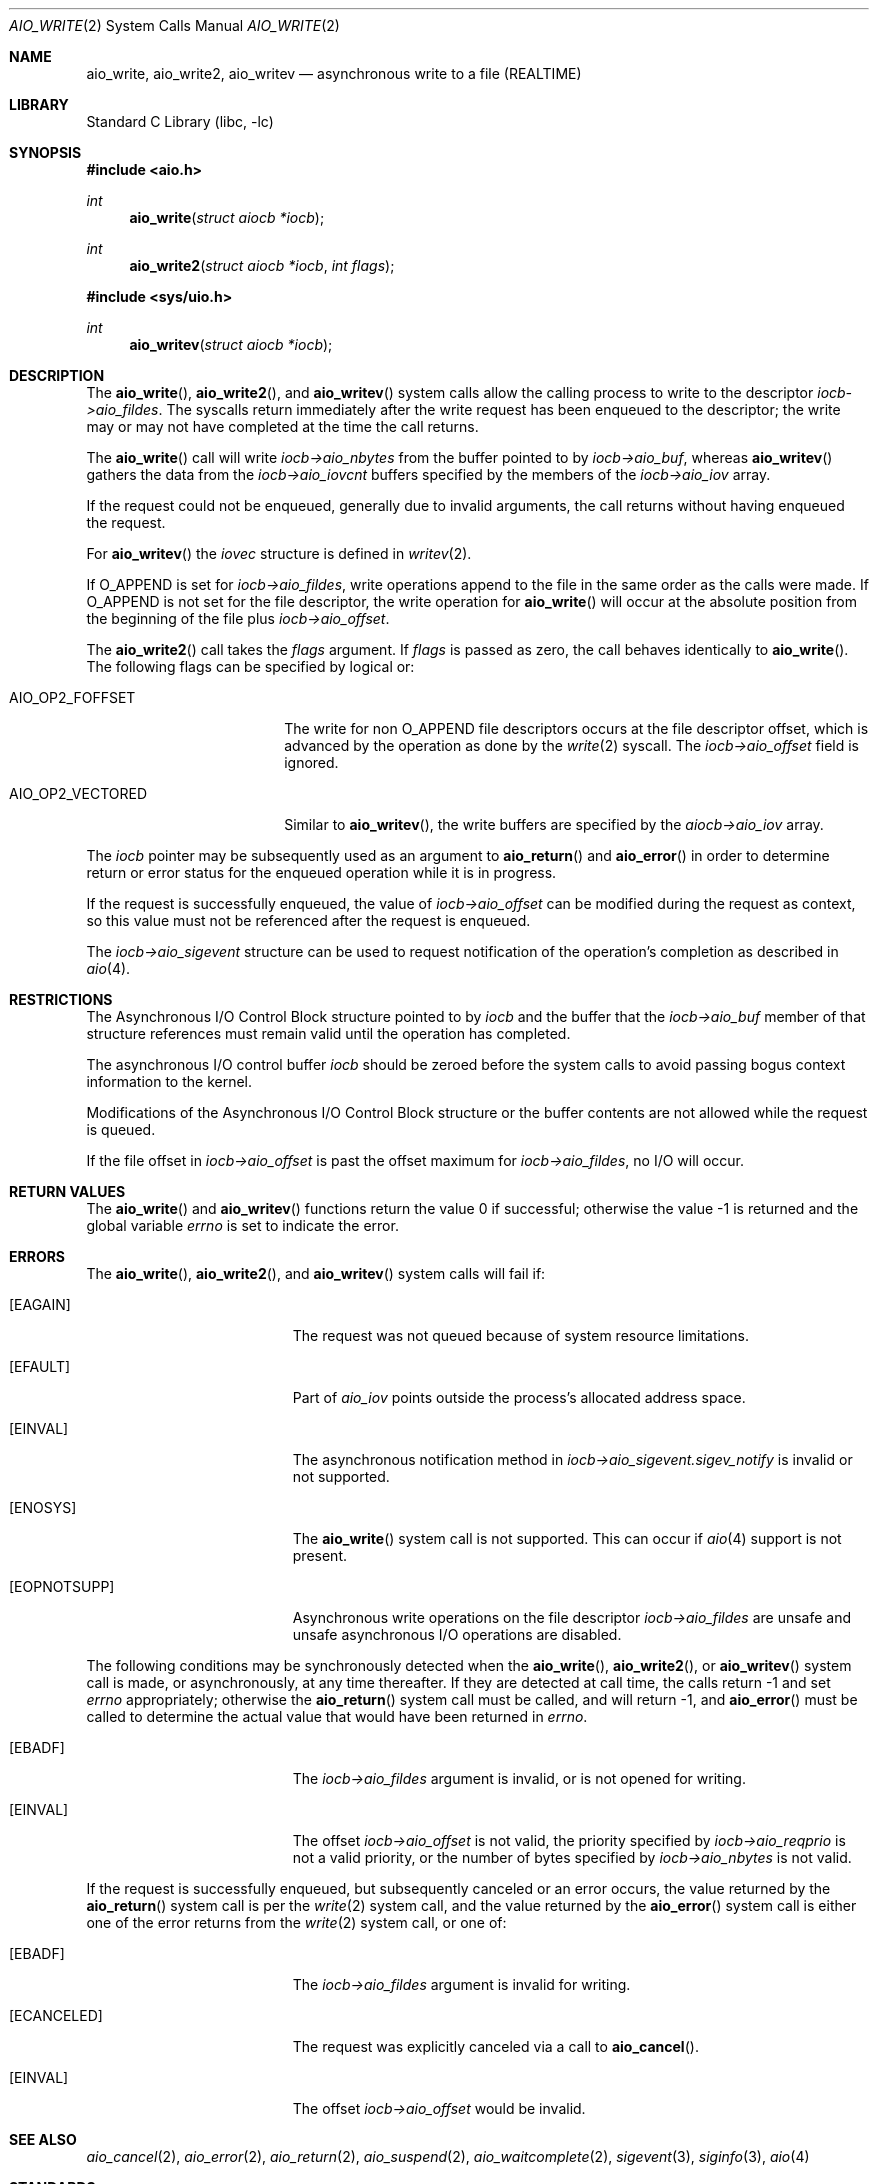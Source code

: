 .\" Copyright (c) 1999 Softweyr LLC.
.\" All rights reserved.
.\"
.\" Redistribution and use in source and binary forms, with or without
.\" modification, are permitted provided that the following conditions
.\" are met:
.\" 1. Redistributions of source code must retain the above copyright
.\"    notice, this list of conditions and the following disclaimer.
.\" 2. Redistributions in binary form must reproduce the above copyright
.\"    notice, this list of conditions and the following disclaimer in the
.\"    documentation and/or other materials provided with the distribution.
.\"
.\" THIS SOFTWARE IS PROVIDED BY Softweyr LLC AND CONTRIBUTORS ``AS IS'' AND
.\" ANY EXPRESS OR IMPLIED WARRANTIES, INCLUDING, BUT NOT LIMITED TO, THE
.\" IMPLIED WARRANTIES OF MERCHANTABILITY AND FITNESS FOR A PARTICULAR PURPOSE
.\" ARE DISCLAIMED.  IN NO EVENT SHALL Softweyr LLC OR CONTRIBUTORS BE LIABLE
.\" FOR ANY DIRECT, INDIRECT, INCIDENTAL, SPECIAL, EXEMPLARY, OR CONSEQUENTIAL
.\" DAMAGES (INCLUDING, BUT NOT LIMITED TO, PROCUREMENT OF SUBSTITUTE GOODS
.\" OR SERVICES; LOSS OF USE, DATA, OR PROFITS; OR BUSINESS INTERRUPTION)
.\" HOWEVER CAUSED AND ON ANY THEORY OF LIABILITY, WHETHER IN CONTRACT, STRICT
.\" LIABILITY, OR TORT (INCLUDING NEGLIGENCE OR OTHERWISE) ARISING IN ANY WAY
.\" OUT OF THE USE OF THIS SOFTWARE, EVEN IF ADVISED OF THE POSSIBILITY OF
.\" SUCH DAMAGE.
.\"
.Dd February 1, 2024
.Dt AIO_WRITE 2
.Os
.Sh NAME
.Nm aio_write ,
.Nm aio_write2 ,
.Nm aio_writev
.Nd asynchronous write to a file (REALTIME)
.Sh LIBRARY
.Lb libc
.Sh SYNOPSIS
.In aio.h
.Ft int
.Fn aio_write "struct aiocb *iocb"
.Ft int
.Fn aio_write2 "struct aiocb *iocb" "int flags"
.In sys/uio.h
.Ft int
.Fn aio_writev "struct aiocb *iocb"
.Sh DESCRIPTION
The
.Fn aio_write ,
.Fn aio_write2 ,
and
.Fn aio_writev
system calls allow the calling process to write
to the descriptor
.Fa iocb->aio_fildes .
The syscalls return immediately after the write request has been enqueued
to the descriptor; the write may or may not have completed at the time
the call returns.
.Pp
The
.Fn aio_write
call will write
.Fa iocb->aio_nbytes
from the buffer pointed to by
.Fa iocb->aio_buf ,
whereas
.Fn aio_writev
gathers the data from the
.Fa iocb->aio_iovcnt
buffers specified by the members of the
.Fa iocb->aio_iov
array.
.Pp
If the request could not be enqueued, generally due
to invalid arguments, the call returns without having enqueued the
request.
.Pp
For
.Fn aio_writev
the
.Fa iovec
structure is defined in
.Xr writev 2 .
.Pp
If
.Dv O_APPEND
is set for
.Fa iocb->aio_fildes ,
write operations append to the file in the same order as the calls were
made.
If
.Dv O_APPEND
is not set for the file descriptor, the write operation for
.Fn aio_write
will occur at
the absolute position from the beginning of the file plus
.Fa iocb->aio_offset .
.Pp
The
.Fn aio_write2
call takes the
.Fa flags
argument.
If
.Fa flags
is passed as zero, the call behaves identically to
.Fn aio_write .
The following flags can be specified by logical or:
.Bl -tag -width AIO_OP2_VECTORED
.It AIO_OP2_FOFFSET
The write for non
.Dv O_APPEND
file descriptors occurs at the file descriptor offset,
which is advanced by the operation as done by the
.Xr write 2
syscall.
The
.Fa iocb->aio_offset
field is ignored.
.It AIO_OP2_VECTORED
Similar to
.Fn aio_writev ,
the write buffers are specified by the
.Fa aiocb->aio_iov
array.
.El
.Pp
The
.Fa iocb
pointer may be subsequently used as an argument to
.Fn aio_return
and
.Fn aio_error
in order to determine return or error status for the enqueued operation
while it is in progress.
.Pp
If the request is successfully enqueued, the value of
.Fa iocb->aio_offset
can be modified during the request as context, so this value must not
be referenced after the request is enqueued.
.Pp
The
.Fa iocb->aio_sigevent
structure can be used to request notification of the operation's
completion as described in
.Xr aio 4 .
.Sh RESTRICTIONS
The Asynchronous I/O Control Block structure pointed to by
.Fa iocb
and the buffer that the
.Fa iocb->aio_buf
member of that structure references must remain valid until the
operation has completed.
.Pp
The asynchronous I/O control buffer
.Fa iocb
should be zeroed before the
system calls to avoid passing bogus context information to the kernel.
.Pp
Modifications of the Asynchronous I/O Control Block structure or the
buffer contents are not allowed while the request is queued.
.Pp
If the file offset in
.Fa iocb->aio_offset
is past the offset maximum for
.Fa iocb->aio_fildes ,
no I/O will occur.
.Sh RETURN VALUES
.Rv -std aio_write aio_writev
.Sh ERRORS
The
.Fn aio_write ,
.Fn aio_write2 ,
and
.Fn aio_writev
system calls will fail if:
.Bl -tag -width Er
.It Bq Er EAGAIN
The request was not queued because of system resource limitations.
.It Bq Er EFAULT
Part of
.Fa aio_iov
points outside the process's allocated address space.
.It Bq Er EINVAL
The asynchronous notification method in
.Fa iocb->aio_sigevent.sigev_notify
is invalid or not supported.
.It Bq Er ENOSYS
The
.Fn aio_write
system call is not supported.
This can occur if
.Xr aio 4
support is not present.
.It Bq Er EOPNOTSUPP
Asynchronous write operations on the file descriptor
.Fa iocb->aio_fildes
are unsafe and unsafe asynchronous I/O operations are disabled.
.El
.Pp
The following conditions may be synchronously detected when the
.Fn aio_write ,
.Fn aio_write2 ,
or
.Fn aio_writev
system call is made, or asynchronously, at any time thereafter.
If they
are detected at call time, the calls return -1 and set
.Va errno
appropriately; otherwise the
.Fn aio_return
system call must be called, and will return -1, and
.Fn aio_error
must be called to determine the actual value that would have been
returned in
.Va errno .
.Bl -tag -width Er
.It Bq Er EBADF
The
.Fa iocb->aio_fildes
argument
is invalid, or is not opened for writing.
.It Bq Er EINVAL
The offset
.Fa iocb->aio_offset
is not valid, the priority specified by
.Fa iocb->aio_reqprio
is not a valid priority, or the number of bytes specified by
.Fa iocb->aio_nbytes
is not valid.
.El
.Pp
If the request is successfully enqueued, but subsequently canceled
or an error occurs, the value returned by the
.Fn aio_return
system call is per the
.Xr write 2
system call, and the value returned by the
.Fn aio_error
system call is either one of the error returns from the
.Xr write 2
system call, or one of:
.Bl -tag -width Er
.It Bq Er EBADF
The
.Fa iocb->aio_fildes
argument
is invalid for writing.
.It Bq Er ECANCELED
The request was explicitly canceled via a call to
.Fn aio_cancel .
.It Bq Er EINVAL
The offset
.Fa iocb->aio_offset
would be invalid.
.El
.Sh SEE ALSO
.Xr aio_cancel 2 ,
.Xr aio_error 2 ,
.Xr aio_return 2 ,
.Xr aio_suspend 2 ,
.Xr aio_waitcomplete 2 ,
.Xr sigevent 3 ,
.Xr siginfo 3 ,
.Xr aio 4
.Sh STANDARDS
The
.Fn aio_write
system call
is expected to conform to the
.St -p1003.1
standard.
.Pp
The
.Fn aio_write2
and
.Fn aio_writev
system calls are
.Fx
extensions,
and should not be used in portable code.
.Sh HISTORY
The
.Fn aio_write
system call first appeared in
.Fx 3.0 .
The
.Fn aio_writev
system call first appeared in
.Fx 13.0 .
The
.Fn aio_write2
system call first appeared in
.Fx 14.1 .
.Sh AUTHORS
This manual page was written by
.An Wes Peters Aq Mt wes@softweyr.com .
.Sh BUGS
Invalid information in
.Fa iocb->_aiocb_private
may confuse the kernel.
